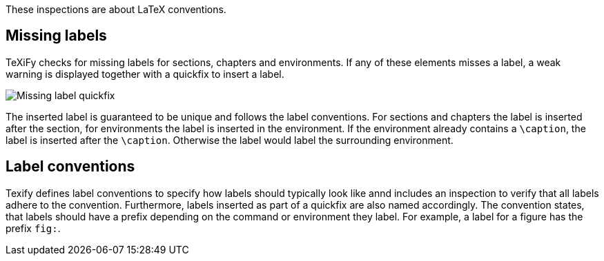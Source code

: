 :experimental:

These inspections are about LaTeX conventions.

== Missing labels
TeXiFy checks for missing labels for sections, chapters and environments. If any of these elements misses a label, a weak warning is displayed together with a quickfix to insert a label.

image::https://user-images.githubusercontent.com/7955528/73370333-5a045000-42b4-11ea-8148-971fb0a5858b.png[Missing label quickfix]

The inserted label is guaranteed to be unique and follows the label conventions. For sections and chapters the label is inserted after the section, for environments the label is inserted in the environment. If the environment already contains a `\caption`, the label is inserted after the `\caption`. Otherwise the label would label the surrounding environment.

== Label conventions

Texify defines label conventions to specify how labels should typically look like annd includes an inspection to verify that all labels adhere to the convention. Furthermore, labels inserted as part of a quickfix are also named accordingly. The convention states, that labels should have a prefix depending on the command or environment they label. For example, a label for a figure has the prefix `fig:`.